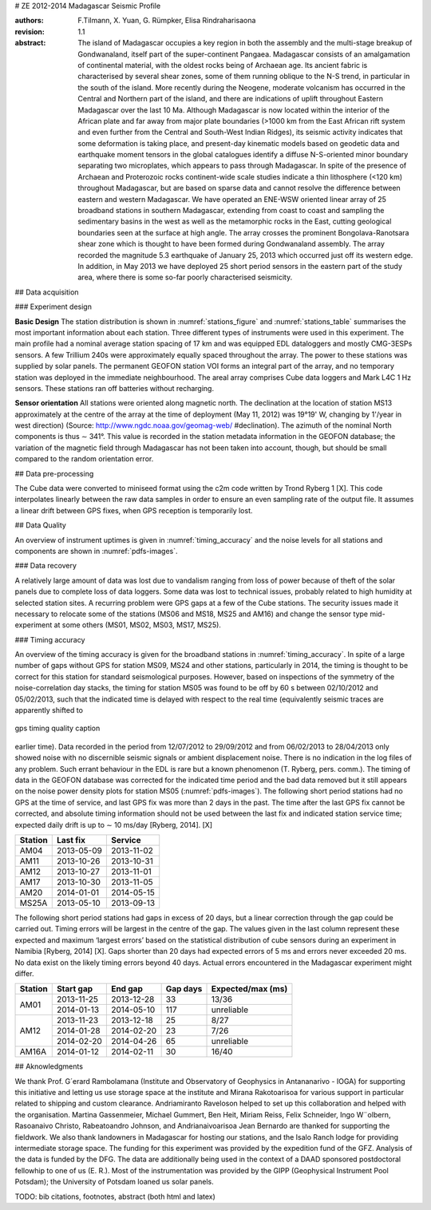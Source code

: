 # ZE 2012-2014 Madagascar Seismic Profile


:authors: F.Tilmann, X. Yuan, G. Rümpker, Elisa Rindraharisaona

:revision: 1.1

:abstract: The island of Madagascar occupies a key region in both the assembly and the multi-stage
 breakup of Gondwanaland, itself part of the super-continent Pangaea. Madagascar consists of an
 amalgamation of continental material, with the oldest rocks being of Archaean age. Its ancient
 fabric is characterised by several shear zones, some of them running oblique to the N-S trend,
 in particular in the south of the island. More recently during the Neogene, moderate volcanism
 has occurred in the Central and Northern part of the island, and there are indications of uplift
 throughout Eastern Madagascar over the last 10 Ma. Although Madagascar is now located within
 the interior of the African plate and far away from major plate boundaries (>1000 km from the
 East African rift system and even further from the Central and South-West Indian Ridges), its
 seismic activity indicates that some deformation is taking place, and present-day kinematic models
 based on geodetic data and earthquake moment tensors in the global catalogues identify a
 diffuse N-S-oriented minor boundary separating two microplates, which appears to pass through
 Madagascar. In spite of the presence of Archaean and Proterozoic rocks continent-wide scale studies
 indicate a thin lithosphere (<120 km) throughout Madagascar, but are based on sparse data
 and cannot resolve the difference between eastern and western Madagascar. We have operated an
 ENE-WSW oriented linear array of 25 broadband stations in southern Madagascar, extending from
 coast to coast and sampling the sedimentary basins in the west as well as the metamorphic rocks
 in the East, cutting geological boundaries seen at the surface at high angle. The array crosses the
 prominent Bongolava-Ranotsara shear zone which is thought to have been formed during Gondwanaland
 assembly. The array recorded the magnitude 5.3 earthquake of January 25, 2013 which
 occurred just off its western edge. In addition, in May 2013 we have deployed 25 short period sensors
 in the eastern part of the study area, where there is some so-far poorly characterised seismicity.


## Data acquisition

### Experiment design

**Basic Design** The station distribution is shown in :numref:`stations_figure` and 
:numref:`stations_table` summarises the most important information about each station.
Three different types of instruments were used in this experiment. The main profile had a nominal
average station spacing of 17 km and was equipped EDL dataloggers and mostly CMG-3ESPs sensors.
A few Trillium 240s were approximately equally spaced throughout the array. The power to these
stations was supplied by solar panels. The permanent GEOFON station VOI forms an integral part
of the array, and no temporary station was deployed in the immediate neighbourhood.
The areal array comprises Cube data loggers and Mark L4C 1 Hz sensors. These stations ran off
batteries without recharging.

.. _stations_figure:

.. map-figure:: ../test-data/source/stations_example.csv
   :name_key: Name
   :lat_key: Lat
   :lon_key: Lon 
   :align: center
   
   here the network figure caption

.. _stations_table:

.. csv-table:: 
   :file: ../test-data/source/stations_example.csv

**Sensor orientation** All stations were oriented along magnetic north. The declination at the location
of station MS13 approximately at the centre of the array at the time of deployment (May 11, 2012) was
19°19' W, changing by 1'/year in west direction) (Source: http://www.ngdc.noaa.gov/geomag-web/
#declination). The azimuth of the nominal North components is thus ∼ 341°. This value is recorded
in the station metadata information in the GEOFON database; the variation of the magnetic field
through Madagascar has not been taken into account, though, but should be small compared to the
random orientation error.


## Data pre-processing

The Cube data were converted to miniseed format using the c2m code written by Trond Ryberg 1 [X].
This code interpolates linearly between the raw data samples in order to ensure an even sampling rate
of the output file. It assumes a linear drift between GPS fixes, when GPS reception is temporarily
lost.


## Data Quality

An overview of instrument uptimes is given in :numref:`timing_accuracy` and the noise levels for all stations and components
are shown in :numref:`pdfs-images`.

.. _pdfs-images:

.. imgages-grid:: ../test-data/source/pdfs
   :columns: "_HHE*.pdf" _HHN*.pdf _HHZ*.pdf

### Data recovery

A relatively large amount of data was lost due to vandalism ranging from loss of power because of
theft of the solar panels due to complete loss of data loggers. Some data was lost to technical issues,
probably related to high humidity at selected station sites. A recurring problem were GPS gaps at a
few of the Cube stations.
The security issues made it necessary to relocate some of the stations (MS06 and MS18, MS25
and AM16) and change the sensor type mid-experiment at some others (MS01, MS02, MS03, MS17,
MS25).

### Timing accuracy

An overview of the timing accuracy is given for the broadband stations in :numref:`timing_accuracy`.
In spite of a large number of gaps without GPS for station MS09, MS24 and other stations, particularly in 2014, the
timing is thought to be correct for this station for standard seismological purposes.
However, based on inspections of the symmetry of the noise-correlation day stacks, the timing for
station MS05 was found to be off by 60 s between 02/10/2012 and 05/02/2013, such that the indicated
time is delayed with respect to the real time (equivalently seismic traces are apparently shifted to

.. _timing_accuracy:

.. figure:: ../test-data/source/2012_2014_2_time.pdf
   :align: center
   :width: 100%

   gps timing quality caption

earlier time). Data recorded in the period from 12/07/2012 to 29/09/2012 and from 06/02/2013 to
28/04/2013 only showed noise with no discernible seismic signals or ambient displacement noise. There
is no indication in the log files of any problem. Such errant behaviour in the EDL is rare but a known
phenomenon (T. Ryberg, pers. comm.). The timing of data in the GEOFON database was corrected
for the indicated time period and the bad data removed but it still appears on the noise power density
plots for station MS05 (:numref:`pdfs-images`).
The following short period stations had no GPS at the time of service, and last GPS fix was more
than 2 days in the past. The time after the last GPS fix cannot be corrected, and absolute timing
information should not be used between the last fix and indicated station service time; expected daily
drift is up to ∼ 10 ms/day [Ryberg, 2014]. [X]

======= ========== ==========
Station Last fix   Service
======= ========== ==========
AM04    2013-05-09 2013-11-02
AM11    2013-10-26 2013-10-31
AM12    2013-10-27 2013-11-01
AM17    2013-10-30 2013-11-05
AM20    2014-01-01 2014-05-15
MS25A   2013-05-10 2013-09-13
======= ========== ==========

The following short period stations had gaps in excess of 20 days, but a linear correction through the
gap could be carried out. Timing errors will be largest in the centre of the gap. The values given
in the last column represent these expected and maximum ‘largest errors’ based on the statistical
distribution of cube sensors during an experiment in Namibia [Ryberg, 2014] [X]. Gaps shorter than 20
days had expected errors of 5 ms and errors never exceeded 20 ms. No data exist on the likely timing
errors beyond 40 days. Actual errors encountered in the Madagascar experiment might differ.

+---------+------------+------------+----------+-------------------+
| Station | Start gap  | End gap    | Gap days | Expected/max (ms) |
+=========+============+============+==========+===================+
| AM01    | 2013-11-25 | 2013-12-28 | 33       | 13/36             |
+         +------------+------------+----------+-------------------+
|         | 2014-01-13 | 2014-05-10 | 117      | unreliable        |
+---------+------------+------------+----------+-------------------+
| AM12    | 2013-11-23 | 2013-12-18 | 25       | 8/27              |
+         +------------+------------+----------+-------------------+
|         | 2014-01-28 | 2014-02-20 | 23       | 7/26              |
+         +------------+------------+----------+-------------------+
|         | 2014-02-20 | 2014-04-26 | 65       | unreliable        |
+---------+------------+------------+----------+-------------------+
| AM16A   | 2014-01-12 | 2014-02-11 | 30       | 16/40             |
+---------+------------+------------+----------+-------------------+


## Aknowledgments

We thank Prof. G´erard Rambolamana (Institute and Observatory of Geophysics in Antananarivo
- IOGA) for supporting this initiative and letting us use storage space at the institute and Mirana
Rakotoarisoa for various support in particular related to shipping and custom clearance. Andriamiranto
Raveloson helped to set up this collaboration and helped with the organisation. Martina
Gassenmeier, Michael Gummert, Ben Heit, Miriam Reiss, Felix Schneider, Ingo W¨olbern, Rasoanaivo
Christo, Rabeatoandro Johnson, and Andrianaivoarisoa Jean Bernardo are thanked for supporting
the fieldwork. We also thank landowners in Madagascar for hosting our stations, and the Isalo Ranch
lodge for providing intermediate storage space.
The funding for this experiment was provided by the expedition fund of the GFZ. Analysis of the
data is funded by the DFG. The data are additionally being used in the context of a DAAD sponsored
postdoctoral fellowhip to one of us (E. R.). Most of the instrumentation was provided by the GIPP
(Geophysical Instrument Pool Potsdam); the University of Potsdam loaned us solar panels.

TODO: bib citations, footnotes, abstract (both html and latex)

